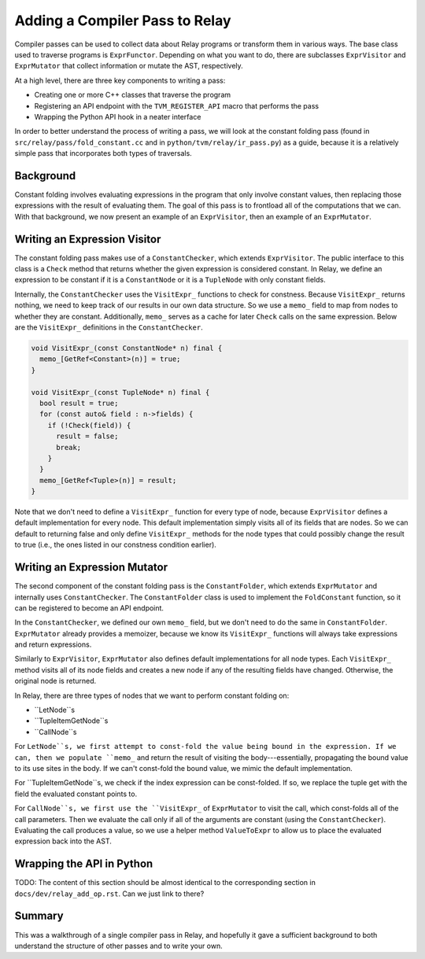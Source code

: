 .. _relay-add-pass:

Adding a Compiler Pass to Relay
===============================

Compiler passes can be used to collect data about Relay programs or transform
them in various ways. The base class used to traverse programs is
``ExprFunctor``. Depending on what you want to do, there are subclasses
``ExprVisitor`` and ``ExprMutator`` that collect information or mutate the
AST, respectively.

At a high level, there are three key components to writing a pass:

- Creating one or more C++ classes that traverse the program
- Registering an API endpoint with the ``TVM_REGISTER_API`` macro that performs the pass
- Wrapping the Python API hook in a neater interface

In order to better understand the process of writing a pass, we will look at
the constant folding pass (found in ``src/relay/pass/fold_constant.cc`` and
in ``python/tvm/relay/ir_pass.py``) as a guide, because it is a relatively
simple pass that incorporates both types of traversals.

Background
----------

Constant folding involves evaluating expressions in the program that only
involve constant values, then replacing those expressions with the result
of evaluating them. The goal of this pass is to frontload all of the
computations that we can. With that background, we now present an example of
an ``ExprVisitor``, then an example of an ``ExprMutator``.

Writing an Expression Visitor
-----------------------------

The constant folding pass makes use of a ``ConstantChecker``, which extends
``ExprVisitor``. The public interface to this class is a ``Check`` method
that returns whether the given expression is considered constant.
In Relay, we define an expression to be constant if it is a
``ConstantNode`` or it is a ``TupleNode`` with only constant fields.

Internally, the ``ConstantChecker`` uses the ``VisitExpr_`` functions to
check for constness. Because ``VisitExpr_`` returns nothing, we need to keep
track of our results in our own data structure. So we use a ``memo_`` field
to map from nodes to whether they are constant. Additionally, ``memo_``
serves as a cache for later ``Check`` calls on the same expression. Below are
the ``VisitExpr_`` definitions in the ``ConstantChecker``.

.. code:: c

    void VisitExpr_(const ConstantNode* n) final {
      memo_[GetRef<Constant>(n)] = true;
    }

    void VisitExpr_(const TupleNode* n) final {
      bool result = true;
      for (const auto& field : n->fields) {
        if (!Check(field)) {
          result = false;
          break;
        }
      }
      memo_[GetRef<Tuple>(n)] = result;
    }

Note that we don't need to define a ``VisitExpr_`` function for every type of
node, because ``ExprVisitor`` defines a default implementation for every
node. This default implementation simply visits all of its fields that are
nodes. So we can default to returning false and only define ``VisitExpr_``
methods for the node types that could possibly change the result to true
(i.e., the ones listed in our constness condition earlier).

Writing an Expression Mutator
-----------------------------

The second component of the constant folding pass is the ``ConstantFolder``,
which extends ``ExprMutator`` and internally uses ``ConstantChecker``. The
``ConstantFolder`` class is used to implement the ``FoldConstant`` function,
so it can be registered to become an API endpoint.

In the ``ConstantChecker``, we defined our own ``memo_`` field, but we don't
need to do the same in ``ConstantFolder``. ``ExprMutator`` already provides a
memoizer, because we know its ``VisitExpr_`` functions will always take
expressions and return expressions.

Similarly to ``ExprVisitor``, ``ExprMutator`` also defines default
implementations for all node types. Each ``VisitExpr_`` method visits all of
its node fields and creates a new node if any of the resulting fields have
changed. Otherwise, the original node is returned.

In Relay, there are three types of nodes that we want to perform constant
folding on:

- ``LetNode``s
- ``TupleItemGetNode``s
- ``CallNode``s

For ``LetNode``s, we first attempt to const-fold the value being bound in the
expression. If we can, then we populate ``memo_`` and return the result of
visiting the body---essentially, propagating the bound value to its use sites
in the body. If we can't const-fold the bound value, we mimic the default
implementation.

For ``TupleItemGetNode``s, we check if the index expression can be
const-folded. If so, we replace the tuple get with the field the evaluated
constant points to.

For ``CallNode``s, we first use the ``VisitExpr_`` of ``ExprMutator`` to
visit the call, which const-folds all of the call parameters. Then we
evaluate the call only if all of the arguments are constant (using the
``ConstantChecker``). Evaluating the call produces a value, so we use a
helper method ``ValueToExpr`` to allow us to place the evaluated expression
back into the AST.

Wrapping the API in Python
-----------------------------

TODO: The content of this section should be almost identical to the
corresponding section in ``docs/dev/relay_add_op.rst``. Can we just link to
there?

Summary
-------
This was a walkthrough of a single compiler pass in Relay, and hopefully it
gave a sufficient background to both understand the structure of other passes
and to write your own.
